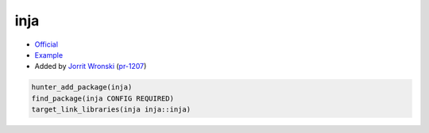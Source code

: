 .. spelling::

    inja

.. index:: templating ; inja

.. _pkg.inja:

inja
====

-  `Official <https://github.com/pantor/inja>`__
-  `Example <https://github.com/cpp-pm/hunter/blob/master/examples/inja/CMakeLists.txt>`__
-  Added by `Jorrit Wronski <https://github.com/jowr>`__ (`pr-1207 <https://github.com/ruslo/hunter/pull/1207>`__)

.. code-block:: cmake

    hunter_add_package(inja)
    find_package(inja CONFIG REQUIRED)
    target_link_libraries(inja inja::inja)
